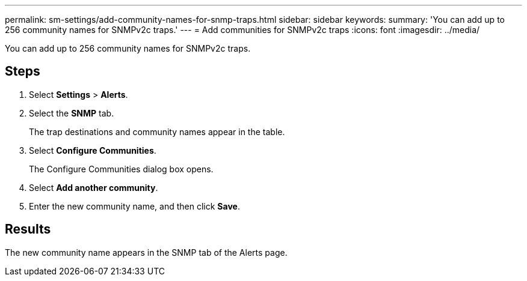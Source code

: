 ---
permalink: sm-settings/add-community-names-for-snmp-traps.html
sidebar: sidebar
keywords: 
summary: 'You can add up to 256 community names for SNMPv2c traps.'
---
= Add communities for SNMPv2c traps
:icons: font
:imagesdir: ../media/

[.lead]
You can add up to 256 community names for SNMPv2c traps.

== Steps

. Select *Settings* > *Alerts*.
. Select the *SNMP* tab.
+
The trap destinations and community names appear in the table.

. Select *Configure Communities*.
+
The Configure Communities dialog box opens.

. Select *Add another community*.
. Enter the new community name, and then click *Save*.

== Results

The new community name appears in the SNMP tab of the Alerts page.
